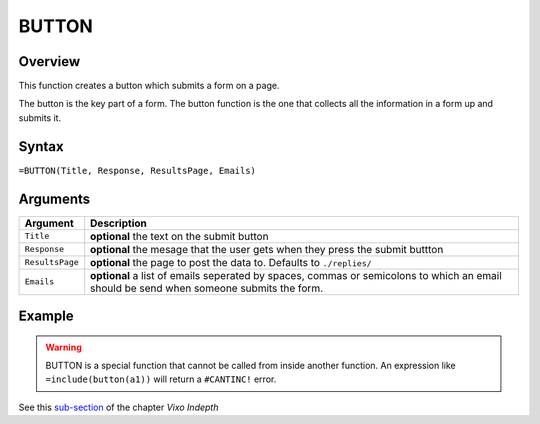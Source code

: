 ======
BUTTON
======

Overview
--------

This function creates a button which submits a form on a page.

The button is the key part of a form. The button function is the one that collects all the information in a form up and submits it.

Syntax
------

``=BUTTON(Title, Response, ResultsPage, Emails)``

Arguments
---------

====================  =========================================================
Argument              Description
====================  =========================================================
``Title``             **optional** the text on the submit button

``Response``          **optional** the mesage that the user gets when they
                      press the submit buttton

``ResultsPage``       **optional** the page to post the data to. Defaults to
                      ``./replies/``

``Emails``            **optional** a list of emails seperated by spaces,
                      commas or semicolons to which an email should be send
                      when someone submits the form.
====================  =========================================================

Example
-------

.. warning:: BUTTON is a special function that cannot be called from inside another function. An expression like ``=include(button(a1))`` will return a ``#CANTINC!`` error.

See this `sub-section`_ of the chapter *Vixo Indepth*

.. _sub-section: ../../indepth/making-forms.html
